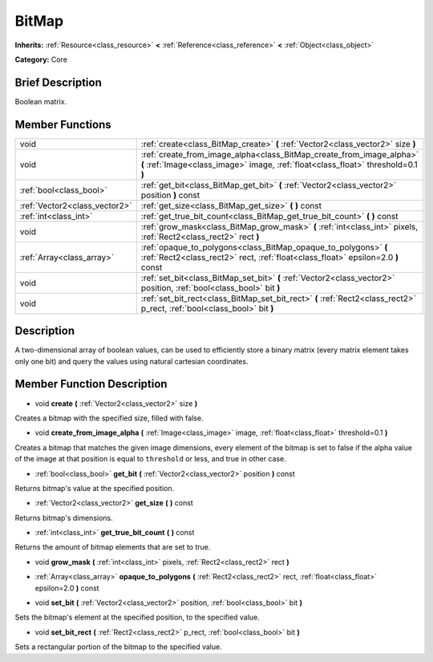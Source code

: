 .. Generated automatically by doc/tools/makerst.py in Godot's source tree.
.. DO NOT EDIT THIS FILE, but the BitMap.xml source instead.
.. The source is found in doc/classes or modules/<name>/doc_classes.

.. _class_BitMap:

BitMap
======

**Inherits:** :ref:`Resource<class_resource>` **<** :ref:`Reference<class_reference>` **<** :ref:`Object<class_object>`

**Category:** Core

Brief Description
-----------------

Boolean matrix.

Member Functions
----------------

+--------------------------------+-----------------------------------------------------------------------------------------------------------------------------------------------------------+
| void                           | :ref:`create<class_BitMap_create>` **(** :ref:`Vector2<class_vector2>` size **)**                                                                         |
+--------------------------------+-----------------------------------------------------------------------------------------------------------------------------------------------------------+
| void                           | :ref:`create_from_image_alpha<class_BitMap_create_from_image_alpha>` **(** :ref:`Image<class_image>` image, :ref:`float<class_float>` threshold=0.1 **)** |
+--------------------------------+-----------------------------------------------------------------------------------------------------------------------------------------------------------+
| :ref:`bool<class_bool>`        | :ref:`get_bit<class_BitMap_get_bit>` **(** :ref:`Vector2<class_vector2>` position **)** const                                                             |
+--------------------------------+-----------------------------------------------------------------------------------------------------------------------------------------------------------+
| :ref:`Vector2<class_vector2>`  | :ref:`get_size<class_BitMap_get_size>` **(** **)** const                                                                                                  |
+--------------------------------+-----------------------------------------------------------------------------------------------------------------------------------------------------------+
| :ref:`int<class_int>`          | :ref:`get_true_bit_count<class_BitMap_get_true_bit_count>` **(** **)** const                                                                              |
+--------------------------------+-----------------------------------------------------------------------------------------------------------------------------------------------------------+
| void                           | :ref:`grow_mask<class_BitMap_grow_mask>` **(** :ref:`int<class_int>` pixels, :ref:`Rect2<class_rect2>` rect **)**                                         |
+--------------------------------+-----------------------------------------------------------------------------------------------------------------------------------------------------------+
| :ref:`Array<class_array>`      | :ref:`opaque_to_polygons<class_BitMap_opaque_to_polygons>` **(** :ref:`Rect2<class_rect2>` rect, :ref:`float<class_float>` epsilon=2.0 **)** const        |
+--------------------------------+-----------------------------------------------------------------------------------------------------------------------------------------------------------+
| void                           | :ref:`set_bit<class_BitMap_set_bit>` **(** :ref:`Vector2<class_vector2>` position, :ref:`bool<class_bool>` bit **)**                                      |
+--------------------------------+-----------------------------------------------------------------------------------------------------------------------------------------------------------+
| void                           | :ref:`set_bit_rect<class_BitMap_set_bit_rect>` **(** :ref:`Rect2<class_rect2>` p_rect, :ref:`bool<class_bool>` bit **)**                                  |
+--------------------------------+-----------------------------------------------------------------------------------------------------------------------------------------------------------+

Description
-----------

A two-dimensional array of boolean values, can be used to efficiently store a binary matrix (every matrix element takes only one bit) and query the values using natural cartesian coordinates.

Member Function Description
---------------------------

.. _class_BitMap_create:

- void **create** **(** :ref:`Vector2<class_vector2>` size **)**

Creates a bitmap with the specified size, filled with false.

.. _class_BitMap_create_from_image_alpha:

- void **create_from_image_alpha** **(** :ref:`Image<class_image>` image, :ref:`float<class_float>` threshold=0.1 **)**

Creates a bitmap that matches the given image dimensions, every element of the bitmap is set to false if the alpha value of the image at that position is equal to ``threshold`` or less, and true in other case.

.. _class_BitMap_get_bit:

- :ref:`bool<class_bool>` **get_bit** **(** :ref:`Vector2<class_vector2>` position **)** const

Returns bitmap's value at the specified position.

.. _class_BitMap_get_size:

- :ref:`Vector2<class_vector2>` **get_size** **(** **)** const

Returns bitmap's dimensions.

.. _class_BitMap_get_true_bit_count:

- :ref:`int<class_int>` **get_true_bit_count** **(** **)** const

Returns the amount of bitmap elements that are set to true.

.. _class_BitMap_grow_mask:

- void **grow_mask** **(** :ref:`int<class_int>` pixels, :ref:`Rect2<class_rect2>` rect **)**

.. _class_BitMap_opaque_to_polygons:

- :ref:`Array<class_array>` **opaque_to_polygons** **(** :ref:`Rect2<class_rect2>` rect, :ref:`float<class_float>` epsilon=2.0 **)** const

.. _class_BitMap_set_bit:

- void **set_bit** **(** :ref:`Vector2<class_vector2>` position, :ref:`bool<class_bool>` bit **)**

Sets the bitmap's element at the specified position, to the specified value.

.. _class_BitMap_set_bit_rect:

- void **set_bit_rect** **(** :ref:`Rect2<class_rect2>` p_rect, :ref:`bool<class_bool>` bit **)**

Sets a rectangular portion of the bitmap to the specified value.


